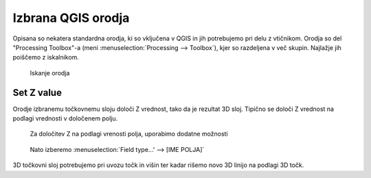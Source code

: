 
.. _qgis-orodja:

Izbrana QGIS orodja
===================

Opisana so nekatera standardna orodja, ki so vključena v QGIS in jih potrebujemo pri delu z vtičnikom. Orodja so del
"Processing Toolbox"-a (meni :menuselection:`Processing --> Toolbox`), kjer so razdeljena v več skupin. Najlažje jih poiščemo z iskalnikom.

.. figure:: img/searchtools.png

   Iskanje orodja

.. _setz:

Set Z value
-----------

Orodje izbranemu točkovnemu sloju določi Z vrednost, tako da je rezultat 3D sloj. Tipično se določi Z vrednost na podlagi vrednosti v določenem polju.

.. figure:: img/setz1.png

   Za določitev Z na podlagi vrenosti polja, uporabimo dodatne možnosti

.. figure:: img/setz2.png

   Nato izberemo :menuselection:`Field type...' --> [IME POLJA]`

3D točkovni sloj potrebujemo pri uvozu točk in višin ter kadar rišemo novo 3D linijo na podlagi 3D točk.
